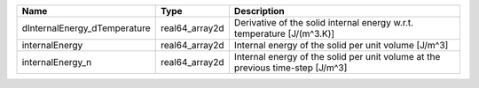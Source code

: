 

============================ ============== ============================================================================== 
Name                         Type           Description                                                                    
============================ ============== ============================================================================== 
dInternalEnergy_dTemperature real64_array2d Derivative of the solid internal energy w.r.t. temperature [J/(m^3.K)]         
internalEnergy               real64_array2d Internal energy of the solid per unit volume [J/m^3]                           
internalEnergy_n             real64_array2d Internal energy of the solid per unit volume at the previous time-step [J/m^3] 
============================ ============== ============================================================================== 


